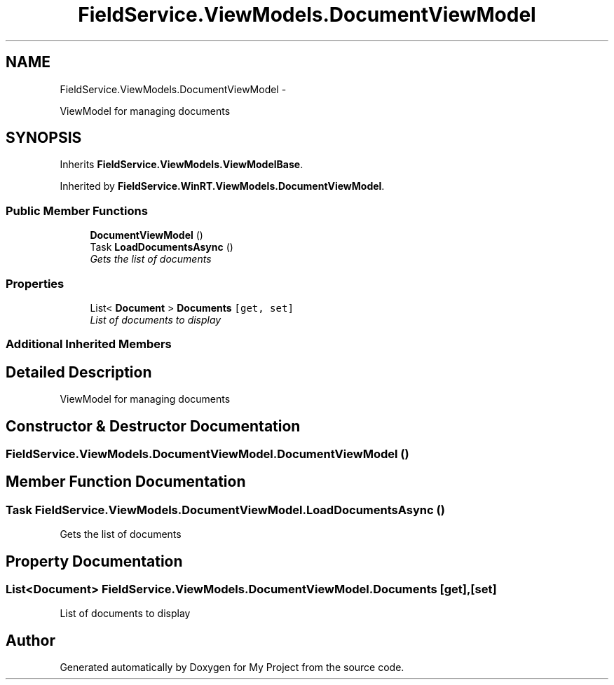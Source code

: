 .TH "FieldService.ViewModels.DocumentViewModel" 3 "Tue Jul 1 2014" "My Project" \" -*- nroff -*-
.ad l
.nh
.SH NAME
FieldService.ViewModels.DocumentViewModel \- 
.PP
ViewModel for managing documents  

.SH SYNOPSIS
.br
.PP
.PP
Inherits \fBFieldService\&.ViewModels\&.ViewModelBase\fP\&.
.PP
Inherited by \fBFieldService\&.WinRT\&.ViewModels\&.DocumentViewModel\fP\&.
.SS "Public Member Functions"

.in +1c
.ti -1c
.RI "\fBDocumentViewModel\fP ()"
.br
.ti -1c
.RI "Task \fBLoadDocumentsAsync\fP ()"
.br
.RI "\fIGets the list of documents \fP"
.in -1c
.SS "Properties"

.in +1c
.ti -1c
.RI "List< \fBDocument\fP > \fBDocuments\fP\fC [get, set]\fP"
.br
.RI "\fIList of documents to display \fP"
.in -1c
.SS "Additional Inherited Members"
.SH "Detailed Description"
.PP 
ViewModel for managing documents 


.SH "Constructor & Destructor Documentation"
.PP 
.SS "FieldService\&.ViewModels\&.DocumentViewModel\&.DocumentViewModel ()"

.SH "Member Function Documentation"
.PP 
.SS "Task FieldService\&.ViewModels\&.DocumentViewModel\&.LoadDocumentsAsync ()"

.PP
Gets the list of documents 
.SH "Property Documentation"
.PP 
.SS "List<\fBDocument\fP> FieldService\&.ViewModels\&.DocumentViewModel\&.Documents\fC [get]\fP, \fC [set]\fP"

.PP
List of documents to display 

.SH "Author"
.PP 
Generated automatically by Doxygen for My Project from the source code\&.
